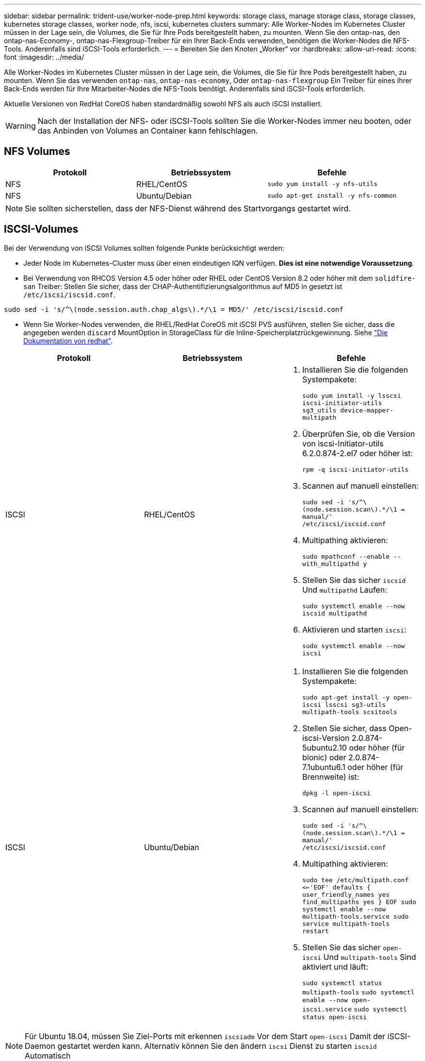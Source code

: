 ---
sidebar: sidebar 
permalink: trident-use/worker-node-prep.html 
keywords: storage class, manage storage class, storage classes, kubernetes storage classes, worker node, nfs, iscsi, kubernetes clusters 
summary: Alle Worker-Nodes im Kubernetes Cluster müssen in der Lage sein, die Volumes, die Sie für Ihre Pods bereitgestellt haben, zu mounten. Wenn Sie den ontap-nas, den ontap-nas-Economy-, ontap-nas-Flexgroup-Treiber für ein Ihrer Back-Ends verwenden, benötigen die Worker-Nodes die NFS-Tools. Anderenfalls sind iSCSI-Tools erforderlich. 
---
= Bereiten Sie den Knoten „Worker“ vor
:hardbreaks:
:allow-uri-read: 
:icons: font
:imagesdir: ../media/


Alle Worker-Nodes im Kubernetes Cluster müssen in der Lage sein, die Volumes, die Sie für Ihre Pods bereitgestellt haben, zu mounten. Wenn Sie das verwenden `ontap-nas`, `ontap-nas-economy`, Oder `ontap-nas-flexgroup` Ein Treiber für eines Ihrer Back-Ends werden für Ihre Mitarbeiter-Nodes die NFS-Tools benötigt. Anderenfalls sind iSCSI-Tools erforderlich.

Aktuelle Versionen von RedHat CoreOS haben standardmäßig sowohl NFS als auch iSCSI installiert.


WARNING: Nach der Installation der NFS- oder iSCSI-Tools sollten Sie die Worker-Nodes immer neu booten, oder das Anbinden von Volumes an Container kann fehlschlagen.



== NFS Volumes

[cols="3*"]
|===
| Protokoll | Betriebssystem | Befehle 


| NFS  a| 
RHEL/CentOS
 a| 
`sudo yum install -y nfs-utils`



| NFS  a| 
Ubuntu/Debian
 a| 
`sudo apt-get install -y nfs-common`

|===

NOTE: Sie sollten sicherstellen, dass der NFS-Dienst während des Startvorgangs gestartet wird.



== ISCSI-Volumes

Bei der Verwendung von iSCSI Volumes sollten folgende Punkte berücksichtigt werden:

* Jeder Node im Kubernetes-Cluster muss über einen eindeutigen IQN verfügen. *Dies ist eine notwendige Voraussetzung*.
* Bei Verwendung von RHCOS Version 4.5 oder höher oder RHEL oder CentOS Version 8.2 oder höher mit dem `solidfire-san` Treiber: Stellen Sie sicher, dass der CHAP-Authentifizierungsalgorithmus auf MD5 in gesetzt ist `/etc/iscsi/iscsid.conf`.


[listing]
----
sudo sed -i 's/^\(node.session.auth.chap_algs\).*/\1 = MD5/' /etc/iscsi/iscsid.conf
----
* Wenn Sie Worker-Nodes verwenden, die RHEL/RedHat CoreOS mit iSCSI PVS ausführen, stellen Sie sicher, dass die angegeben werden `discard` MountOption in StorageClass für die Inline-Speicherplatzrückgewinnung. Siehe https://access.redhat.com/documentation/en-us/red_hat_enterprise_linux/8/html/managing_file_systems/discarding-unused-blocks_managing-file-systems["Die Dokumentation von redhat"^].


[cols="3*"]
|===
| Protokoll | Betriebssystem | Befehle 


| ISCSI  a| 
RHEL/CentOS
 a| 
. Installieren Sie die folgenden Systempakete:
+
`sudo yum install -y lsscsi iscsi-initiator-utils sg3_utils device-mapper-multipath`

. Überprüfen Sie, ob die Version von iscsi-Initiator-utils 6.2.0.874-2.el7 oder höher ist:
+
`rpm -q iscsi-initiator-utils`

. Scannen auf manuell einstellen:
+
`sudo sed -i 's/^\(node.session.scan\).*/\1 = manual/' /etc/iscsi/iscsid.conf`

. Multipathing aktivieren:
+
`sudo mpathconf --enable --with_multipathd y`

. Stellen Sie das sicher `iscsid` Und `multipathd` Laufen:
+
`sudo systemctl enable --now iscsid multipathd`

. Aktivieren und starten `iscsi`:
+
`sudo systemctl enable --now iscsi`





| ISCSI  a| 
Ubuntu/Debian
 a| 
. Installieren Sie die folgenden Systempakete:
+
`sudo apt-get install -y open-iscsi lsscsi sg3-utils multipath-tools scsitools`

. Stellen Sie sicher, dass Open-iscsi-Version 2.0.874-5ubuntu2.10 oder höher (für bionic) oder 2.0.874-7.1ubuntu6.1 oder höher (für Brennweite) ist:
+
`dpkg -l open-iscsi`

. Scannen auf manuell einstellen:
+
`sudo sed -i 's/^\(node.session.scan\).*/\1 = manual/' /etc/iscsi/iscsid.conf`

. Multipathing aktivieren:
+
`sudo tee /etc/multipath.conf <<-'EOF'
defaults {
    user_friendly_names yes
    find_multipaths yes
}
EOF
sudo systemctl enable --now multipath-tools.service
sudo service multipath-tools restart`

. Stellen Sie das sicher `open-iscsi` Und `multipath-tools` Sind aktiviert und läuft:
+
`sudo systemctl status multipath-tools`
`sudo systemctl enable --now open-iscsi.service`
`sudo systemctl status open-iscsi`



|===

NOTE: Für Ubuntu 18.04, müssen Sie Ziel-Ports mit erkennen `iscsiadm` Vor dem Start `open-iscsi` Damit der iSCSI-Daemon gestartet werden kann. Alternativ können Sie den ändern `iscsi` Dienst zu starten `iscsid` Automatisch


NOTE: Wenn Sie mehr über die automatische Vorbereitung von Workers Node erfahren möchten, die eine Beta-Funktion ist, finden Sie unter link:automatic-workernode.html["Hier"^].
